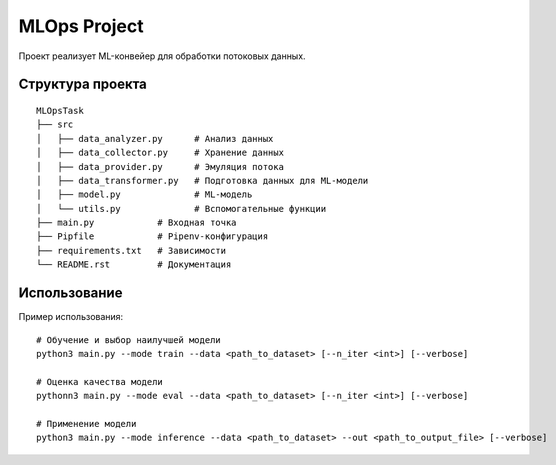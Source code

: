 MLOps Project
=============

Проект реализует ML-конвейер для обработки потоковых данных.

Структура проекта
-----------------
::

     MLOpsTask
     ├── src
     │   ├── data_analyzer.py      # Анализ данных
     │   ├── data_collector.py     # Хранение данных
     │   ├── data_provider.py      # Эмуляция потока
     │   ├── data_transformer.py   # Подготовка данных для ML-модели
     │   ├── model.py              # ML-модель
     │   └── utils.py              # Вспомогательные функции
     ├── main.py            # Входная точка
     ├── Pipfile            # Pipenv-конфигурация
     ├── requirements.txt   # Зависимости
     └── README.rst         # Документация

..

Использование
-------------
Пример использования: ::

    # Обучение и выбор наилучшей модели
    python3 main.py --mode train --data <path_to_dataset> [--n_iter <int>] [--verbose]

    # Оценка качества модели
    pythonn3 main.py --mode eval --data <path_to_dataset> [--n_iter <int>] [--verbose]

    # Применение модели
    python3 main.py --mode inference --data <path_to_dataset> --out <path_to_output_file> [--verbose]

..
